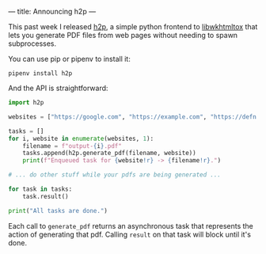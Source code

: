 ---
title: Announcing h2p
---

This past week I released [[https://github.com/Bogdanp/h2p][h2p]], a simple python frontend to
[[https://wkhtmltopdf.org][libwkhtmltox]] that lets you generate PDF files from web pages
without needing to spawn subprocesses.

You can use pip or pipenv to install it:

#+BEGIN_SRC
  pipenv install h2p
#+END_SRC

And the API is straightforward:

#+BEGIN_SRC python
  import h2p

  websites = ["https://google.com", "https://example.com", "https://defn.io"]

  tasks = []
  for i, website in enumerate(websites, 1):
      filename = f"output-{i}.pdf"
      tasks.append(h2p.generate_pdf(filename, website))
      print(f"Enqueued task for {website!r} -> {filename!r}.")

  # ... do other stuff while your pdfs are being generated ...

  for task in tasks:
      task.result()

  print("All tasks are done.")
#+END_SRC

Each call to =generate_pdf= returns an asynchronous task that
represents the action of generating that pdf.  Calling =result= on
that task will block until it's done.
